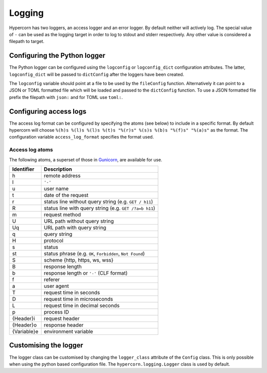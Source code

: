 .. _how_to_log:

Logging
=======

Hypercorn has two loggers, an access logger and an error logger. By
default neither will actively log. The special value of ``-`` can be
used as the logging target in order to log to stdout and stderr
respectively. Any other value is considered a filepath to target.

Configuring the Python logger
-----------------------------

The Python logger can be configured using the ``logconfig`` or
``logconfig_dict`` configuration attributes. The latter,
``logconfig_dict`` will be passed to ``dictConfig`` after the loggers
have been created.

The ``logconfig`` variable should point at a file to be used by the
``fileConfig`` function. Alternatively it can point to a JSON or TOML
formatted file which will be loaded and passed to the ``dictConfig``
function. To use a JSON formatted file prefix the filepath with
``json:`` and for TOML use ``toml:``.

Configuring access logs
-----------------------

The access log format can be configured by specifying the atoms (see
below) to include in a specific format. By default hypercorn will
choose ``%(h)s %(l)s %(l)s %(t)s "%(r)s" %(s)s %(b)s "%(f)s" "%(a)s"``
as the format. The configuration variable ``access_log_format``
specifies the format used.


Access log atoms
````````````````

The following atoms, a superset of those in `Gunicorn
<https://github.com/benoitc/gunicorn>`_, are available for use.

===========  ===========
Identifier   Description
===========  ===========
h            remote address
l            ``'-'``
u            user name
t            date of the request
r            status line without query string (e.g. ``GET / h11``)
R            status line with query string (e.g. ``GET /?a=b h11``)
m            request method
U            URL path without query string
Uq           URL path with query string
q            query string
H            protocol
s            status
st           status phrase (e.g. ``OK``, ``Forbidden``, ``Not Found``)
S            scheme {http, https, ws, wss}
B            response length
b            response length or ``'-'`` (CLF format)
f            referer
a            user agent
T            request time in seconds
D            request time in microseconds
L            request time in decimal seconds
p            process ID
{Header}i    request header
{Header}o    response header
{Variable}e  environment variable
===========  ===========

Customising the logger
----------------------

The logger class can be customised by changing the ``logger_class``
attribute of the ``Config`` class. This is only possible when using
the python based configuration file. The
``hypercorn.logging.Logger`` class is used by default.
